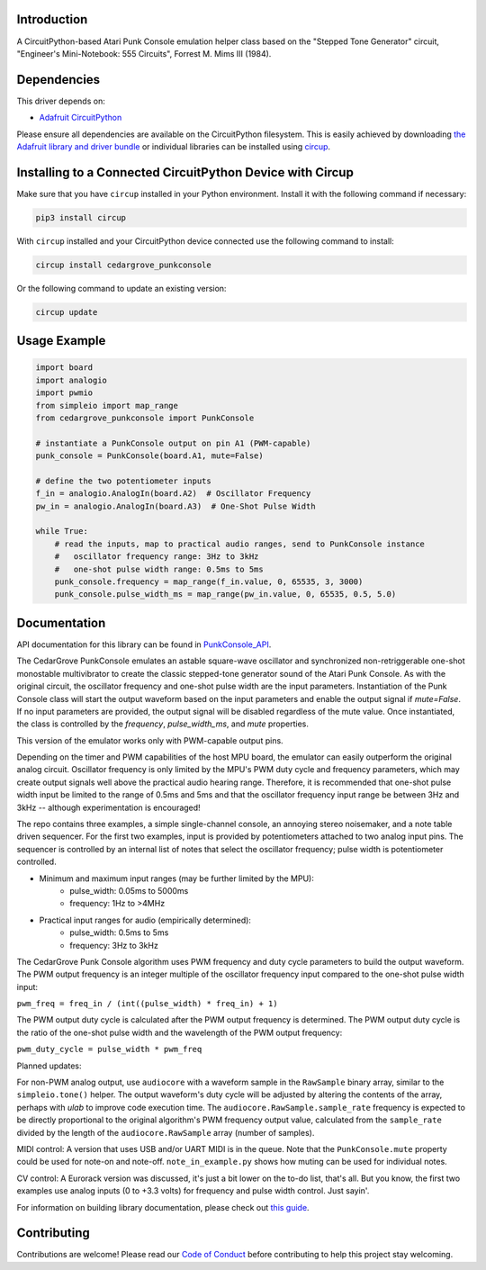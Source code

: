 Introduction
============




.. image:: https://img.shields.io/discord/327254708534116352.svg
    :target: https://adafru.it/discord
    :alt: Discord


.. image:: https://github.com/CedarGroveStudios/CircuitPython_PunkConsole/workflows/Build%20CI/badge.svg
    :target: https://github.com/CedarGroveStudios/CircuitPython_PunkConsole/actions
    :alt: Build Status


.. image:: https://img.shields.io/badge/code%20style-black-000000.svg
    :target: https://github.com/psf/black
    :alt: Code Style: Black

A CircuitPython-based Atari Punk Console emulation helper class based on the
"Stepped Tone Generator" circuit, "Engineer's Mini-Notebook: 555 Circuits",
Forrest M. Mims III (1984).


Dependencies
=============
This driver depends on:

* `Adafruit CircuitPython <https://github.com/adafruit/circuitpython>`_

Please ensure all dependencies are available on the CircuitPython filesystem.
This is easily achieved by downloading
`the Adafruit library and driver bundle <https://circuitpython.org/libraries>`_
or individual libraries can be installed using
`circup <https://github.com/adafruit/circup>`_.

Installing to a Connected CircuitPython Device with Circup
==========================================================

Make sure that you have ``circup`` installed in your Python environment.
Install it with the following command if necessary:

.. code-block:: shell

    pip3 install circup

With ``circup`` installed and your CircuitPython device connected use the
following command to install:

.. code-block:: shell

    circup install cedargrove_punkconsole

Or the following command to update an existing version:

.. code-block:: shell

    circup update

Usage Example
=============

.. code-block:: python

    import board
    import analogio
    import pwmio
    from simpleio import map_range
    from cedargrove_punkconsole import PunkConsole

    # instantiate a PunkConsole output on pin A1 (PWM-capable)
    punk_console = PunkConsole(board.A1, mute=False)

    # define the two potentiometer inputs
    f_in = analogio.AnalogIn(board.A2)  # Oscillator Frequency
    pw_in = analogio.AnalogIn(board.A3)  # One-Shot Pulse Width

    while True:
        # read the inputs, map to practical audio ranges, send to PunkConsole instance
        #   oscillator frequency range: 3Hz to 3kHz
        #   one-shot pulse width range: 0.5ms to 5ms
        punk_console.frequency = map_range(f_in.value, 0, 65535, 3, 3000)
        punk_console.pulse_width_ms = map_range(pw_in.value, 0, 65535, 0.5, 5.0)

Documentation
=============
API documentation for this library can be found in `PunkConsole_API <https://github.com/CedarGroveStudios/CircuitPython_PunkConsole/blob/main/media/pseudo_readthedocs_punkconsole.pdf>`_.

.. image:: https://github.com/CedarGroveStudios/CircuitPython_PunkConsole/blob/main/media/Stereo_Punk_Console_test.png

The CedarGrove PunkConsole emulates an astable square-wave oscillator and
synchronized non-retriggerable one-shot monostable multivibrator to create
the classic stepped-tone generator sound of the Atari Punk Console. As with
the original circuit, the oscillator frequency and one-shot pulse width are
the input parameters. Instantiation of the Punk Console class will start the
output waveform based on the input parameters and enable the output signal
if `mute=False`. If no input parameters are provided, the output signal
will be disabled regardless of the mute value. Once instantiated, the class
is controlled by the `frequency`, `pulse_width_ms`, and `mute` properties.

This version of the emulator works only with PWM-capable output pins.

Depending on the timer and PWM capabilities of the host MPU board, the
emulator can easily outperform the original analog circuit. Oscillator
frequency is only limited by the MPU's PWM duty cycle and frequency
parameters, which may create output signals well above the practical audio
hearing range. Therefore, it is recommended that one-shot pulse width input
be limited to the range of 0.5ms and 5ms and that the oscillator frequency
input range be between 3Hz and 3kHz -- although experimentation is
encouraged!

The repo contains three examples, a simple single-channel console, an
annoying stereo noisemaker, and a note table driven sequencer. For the first
two examples, input is provided by potentiometers attached to
two analog input pins. The sequencer is controlled by an internal list of
notes that select the oscillator frequency; pulse width is potentiometer
controlled.

- Minimum and maximum input ranges (may be further limited by the MPU):
    - pulse_width: 0.05ms to  5000ms
    - frequency:      1Hz to >4MHz

- Practical input ranges for audio (empirically determined):
    - pulse_width:  0.5ms to 5ms
    - frequency:      3Hz to 3kHz

The CedarGrove Punk Console algorithm uses PWM frequency and duty cycle
parameters to build the output waveform. The PWM output frequency is an
integer multiple of the oscillator frequency input compared to the one-shot
pulse width input:

``pwm_freq = freq_in / (int((pulse_width) * freq_in) + 1)``

The PWM output duty cycle is calculated after the PWM output frequency is
determined. The PWM output duty cycle is the ratio of the one-shot pulse
width and the wavelength of the PWM output frequency:

``pwm_duty_cycle = pulse_width * pwm_freq``


Planned updates:

For non-PWM analog output, use ``audiocore`` with a waveform sample in the
``RawSample`` binary array, similar to the ``simpleio.tone()`` helper. The output
waveform's duty cycle will be adjusted by altering the contents of the array,
perhaps with `ulab` to improve code execution time. The
``audiocore.RawSample.sample_rate`` frequency is expected to be directly
proportional to the original algorithm's PWM frequency output value, calculated
from the ``sample_rate`` divided by the length of the ``audiocore.RawSample`` array
(number of samples).

MIDI control: A version that uses USB and/or UART MIDI is in the queue. Note
that the ``PunkConsole.mute`` property could be used for note-on and note-off.
``note_in_example.py`` shows how muting can be used for individual notes.

CV control: A Eurorack version was discussed, it's just a bit lower on the
to-do list, that's all. But you know, the first two examples use analog inputs
(0 to +3.3 volts) for frequency and pulse width control. Just sayin'.


.. image:: https://github.com/CedarGroveStudios/CircuitPython_PunkConsole/blob/main/media/CG_PunkConsole_04.jpeg

.. image:: https://github.com/CedarGroveStudios/CircuitPython_PunkConsole/blob/main/media/CG_PunkConsole_01.jpeg

.. image:: https://github.com/CedarGroveStudios/CircuitPython_PunkConsole/blob/main/media/CG_PunkConsole_02.jpeg

.. image:: https://github.com/CedarGroveStudios/CircuitPython_PunkConsole/blob/main/media/CG_PunkConsole_03.jpeg


For information on building library documentation, please check out
`this guide <https://learn.adafruit.com/creating-and-sharing-a-circuitpython-library/sharing-our-docs-on-readthedocs#sphinx-5-1>`_.

Contributing
============

Contributions are welcome! Please read our `Code of Conduct
<https://github.com/CedarGroveStudios/Cedargrove_CircuitPython_PunkConsole/blob/HEAD/CODE_OF_CONDUCT.md>`_
before contributing to help this project stay welcoming.
